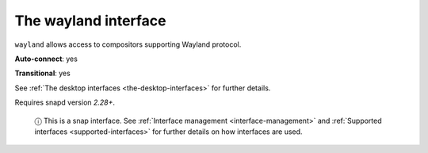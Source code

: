 .. 7784.md

.. _the-wayland-interface:

The wayland interface
=====================

``wayland`` allows access to compositors supporting Wayland protocol.

**Auto-connect**: yes

**Transitional**: yes

See :ref:`The desktop interfaces <the-desktop-interfaces>` for further details.

Requires snapd version *2.28+*.

   ⓘ This is a snap interface. See :ref:`Interface management <interface-management>` and :ref:`Supported interfaces <supported-interfaces>` for further details on how interfaces are used.
